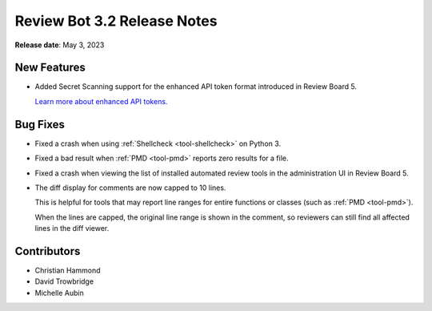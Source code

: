 .. default-intersphinx:: reviewbot3.0


============================
Review Bot 3.2 Release Notes
============================

**Release date**: May 3, 2023


New Features
============

* Added Secret Scanning support for the enhanced API token format introduced
  in Review Board 5.

  `Learn more about enhanced API tokens.
  <https://www.reviewboard.org/docs/releasenotes/reviewboard/5.0/#enhanced-api-tokens>`_


Bug Fixes
=========

* Fixed a crash when using :ref:`Shellcheck <tool-shellcheck>` on Python 3.

* Fixed a bad result when :ref:`PMD <tool-pmd>` reports zero results for a
  file.

* Fixed a crash when viewing the list of installed automated review tools in
  the administration UI in Review Board 5.

* The diff display for comments are now capped to 10 lines.

  This is helpful for tools that may report line ranges for entire functions
  or classes (such as :ref:`PMD <tool-pmd>`).

  When the lines are capped, the original line range is shown in the comment,
  so reviewers can still find all affected lines in the diff viewer.


Contributors
============

* Christian Hammond
* David Trowbridge
* Michelle Aubin
